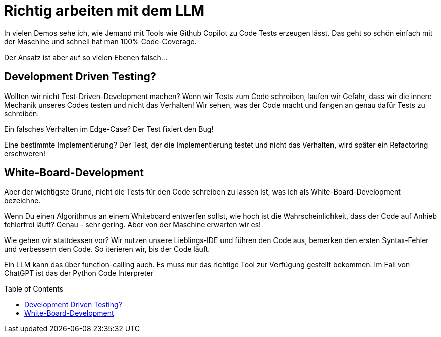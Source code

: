 :jbake-date: 2025-01-08
:jbake-author: rdmueller
:jbake-type: post
:jbake-toc: true
:jbake-status: published
:jbake-tags: llm, genai
:doctype: article
:toc: macro

= Richtig arbeiten mit dem LLM

ifndef::imagesdir[:imagesdir: ../images]

In vielen Demos sehe ich, wie Jemand mit Tools wie Github Copilot zu Code Tests erzeugen lässt.
Das geht so schön einfach mit der Maschine und schnell hat man 100% Code-Coverage.

Der Ansatz ist aber auf so vielen Ebenen falsch...

== Development Driven Testing?

Wollten wir nicht Test-Driven-Development machen?
Wenn wir Tests zum Code schreiben, laufen wir Gefahr, dass wir die innere Mechanik unseres Codes testen und nicht das Verhalten!
Wir sehen, was der Code macht und fangen an genau dafür Tests zu schreiben.

Ein falsches Verhalten im Edge-Case?
Der Test fixiert den Bug!

Eine bestimmte Implementierung?
Der Test, der die Implementierung testet und nicht das Verhalten, wird später ein Refactoring erschweren!

== White-Board-Development

Aber der wichtigste Grund, nicht die Tests für den Code schreiben zu lassen ist, was ich als White-Board-Development bezeichne.

Wenn Du einen Algorithmus an einem Whiteboard entwerfen sollst, wie hoch ist die Wahrscheinlichkeit, dass der Code auf Anhieb fehlerfrei läuft?
Genau - sehr gering.
Aber von der Maschine erwarten wir es!

Wie gehen wir stattdessen vor?
Wir nutzen unsere Lieblings-IDE und führen den Code aus, bemerken den ersten Syntax-Fehler und verbessern den Code.
So iterieren wir, bis der Code läuft.

Ein LLM kann das über function-calling auch.
Es muss nur das richtige Tool zur Verfügung gestellt bekommen.
Im Fall von ChatGPT ist das der Python Code Interpreter

toc::[]
